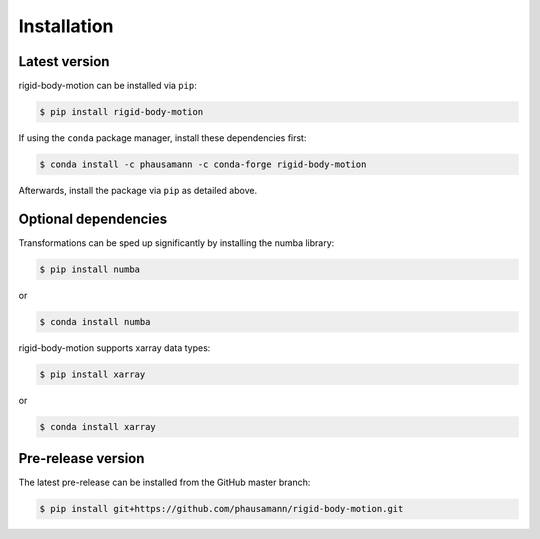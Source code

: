 .. highlight:: shell

============
Installation
============


Latest version
--------------

rigid-body-motion can be installed via ``pip``:

.. code-block:: console

    $ pip install rigid-body-motion

If using the ``conda`` package manager, install these dependencies first:

.. code-block:: console

    $ conda install -c phausamann -c conda-forge rigid-body-motion

Afterwards, install the package via ``pip`` as detailed above.


Optional dependencies
---------------------

Transformations can be sped up significantly by installing the numba library:

.. code-block:: console

    $ pip install numba

or

.. code-block:: console

    $ conda install numba


rigid-body-motion supports xarray data types:

.. code-block:: console

    $ pip install xarray

or

.. code-block:: console

    $ conda install xarray


Pre-release version
-------------------

The latest pre-release can be installed from the GitHub master branch:

.. code-block:: console

    $ pip install git+https://github.com/phausamann/rigid-body-motion.git
